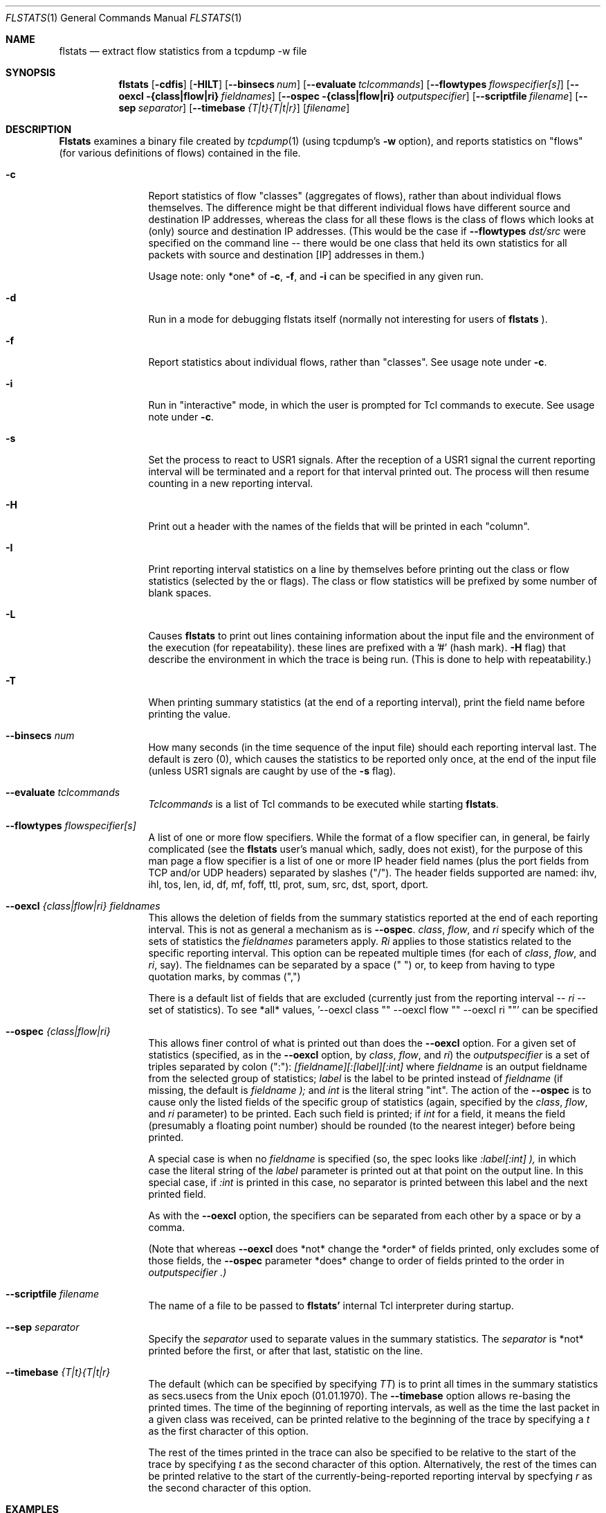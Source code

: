 .\" for help on these macros, the mdoc package, see:
.\" http://mdocml.bsd.lv/man/mdoc.7.html
.Dd March 15, 1996
.Dt FLSTATS 1
.Os BSD 4.3
.Sh NAME
.Nm flstats
.Nd extract flow statistics from a tcpdump -w file
.Sh SYNOPSIS
.Nm flstats
.Op Fl cdfis
.Op Fl HILT
.Op Fl -binsecs Ar num
.Op Fl -evaluate Ar tclcommands
.Op Fl -flowtypes Ar flowspecifier[s]
.Op Fl -oexcl {class|flow|ri} Ar fieldnames
.Op Fl -ospec {class|flow|ri} Ar outputspecifier
.Op Fl -scriptfile Ar filename
.Op Fl -sep Ar separator
.Op Fl -timebase Ar {T|t}{T|t|r}
.Op Ar filename
.Sh DESCRIPTION
.Nm Flstats
examines a binary
file created by
.Xr tcpdump  1
(using tcpdump's
.Fl w
option),
and reports statistics on "flows" (for various definitions
of flows) contained in the file.
.Pp
.Bl -tag -width Ic
.It Fl c
Report statistics of flow "classes" (aggregates of flows), rather than
about individual flows themselves.  The difference might be that
different individual flows have different source and destination IP
addresses, whereas the class for all these flows is the class of flows
which looks at (only) source and destination IP addresses.  (This
would be the case if
.Fl -flowtypes Ar dst/src
were specified on the command line -- there would be one class that
held its own statistics for all packets with source and destination
[IP] addresses in them.)

Usage note: only *one* of
.Fl c ,
.Fl f ,
and
.Fl i
can be specified in any given run.
.It Fl d
Run in a mode for debugging flstats itself (normally not interesting
for users of
.Nm flstats
).
.It Fl f
Report statistics about individual flows, rather than "classes".  See
usage note under
.Fl c .
.It Fl i
Run in "interactive" mode, in which the user is prompted for Tcl
commands to execute.  See usage note under
.Fl c .
.It Fl s
Set the process to react to USR1 signals.  After the reception of a USR1
signal the current reporting interval will be terminated and a report
for that interval printed out.  The process will then resume counting
in a new reporting interval.
.It Fl H
Print out a header with the names of the fields that will be printed
in each "column".
.It Fl I
Print reporting interval statistics on a line by themselves before
printing out the class or flow statistics (selected by the
.FL c
or
.FL f
flags).  The class or flow statistics will be prefixed by some number
of blank spaces.
.It Fl L
Causes
.Nm flstats
to print out lines containing information about the input file and the
environment of the execution (for repeatability).  these lines are
prefixed with a '#' (hash mark).
.Fl H
flag) that describe the environment in which the trace is being run.
(This is done to help with repeatability.)
.It Fl T
When printing summary statistics (at the end of a reporting interval),
print the field name before printing the value.
.It Fl -binsecs Ar num
How many seconds (in the time sequence of the input file) should each
reporting interval last.  The default is zero (0), which causes the
statistics to be reported only once, at the end of the input file
(unless USR1 signals are caught by use of the
.Fl s
flag).
.It Fl -evaluate Ar tclcommands
.Ar Tclcommands
is a list of Tcl commands to be executed while starting
.Nm flstats .
.It Fl -flowtypes Ar flowspecifier[s]
A list of one or more flow specifiers.  While the format of a flow
specifier can, in general, be fairly complicated (see the
.Nm flstats
user's manual which, sadly, does not exist), for the purpose of this
man page a flow specifier is a list of one or more IP header field
names (plus the port fields from TCP and/or UDP headers) separated by
slashes ("/").  The header fields supported are named: ihv, ihl, tos,
len, id, df, mf, foff, ttl, prot, sum, src, dst, sport, dport.
.It Fl -oexcl Ar {class|flow|ri} fieldnames
This allows the deletion of fields from the summary statistics reported
at the end of each reporting interval.  This is not as general a
mechanism as is
.Fl -ospec .
.Ar class ,
.Ar flow ,
and
.Ar ri
specify which of the sets of statistics the
.Ar fieldnames
parameters apply.
.Ar Ri
applies to those statistics related to the specific reporting
interval.  This option can be repeated multiple times (for each of
.Ar class ,
.Ar flow ,
and
.Ar ri ,
say).  The fieldnames can be separated by a space (" ") or, to keep
from having to type quotation marks, by commas (",")

There is a default list of fields that are excluded (currently just
from the reporting interval --
.Ar ri
-- set of statistics).  To see *all* values, '--oexcl class "" --oexcl
flow "" --oexcl ri ""' can be specified
.It Fl -ospec Ar {class|flow|ri}
This allows finer control of what is printed out than does the
.Fl -oexcl
option.  For a given set of statistics (specified, as in the
.Fl -oexcl
option, by
.Ar class ,
.Ar flow ,
and
.Ar ri )
the
.Ar outputspecifier
is a set of triples separated by colon (":"):
.Ar [fieldname][:[label][:int]
where
.Ar fieldname
is an output fieldname from the selected group of statistics;
.Ar label
is the label to be printed instead of
.Ar fieldname
(if missing, the default is
.Ar fieldname );
and
.Ar int
is the literal string "int".  The action of the
.Fl -ospec
is to cause only the listed fields of the specific group of statistics
(again, specified by the
.Ar class ,
.Ar flow ,
and
.Ar ri
parameter) to be printed.  Each such field is printed; if
.Ar int
for a field, it means the field (presumably a floating point number)
should be rounded (to the nearest integer) before being printed.

A special case is when no
.Ar fieldname
is specified (so, the spec looks like
.Ar :label[:int] ),
in which case the literal string of the
.Ar label
parameter is printed out at that point on the output line.  In this
special case, if
.Ar :int
is printed in this case, no separator is printed between this label
and the next printed field.

As with the
.Fl -oexcl
option, the specifiers can be separated from each other by a space or
by a comma.

(Note that whereas
.Fl -oexcl
does *not* change the *order* of fields printed, only excludes some of
those fields, the
.Fl -ospec
parameter *does* change to order of fields printed to the order in
.Ar outputspecifier .)
.It Fl -scriptfile Ar filename
The name of a file to be passed to
.Nm flstats'
internal Tcl interpreter during startup.
.It Fl -sep Ar separator
Specify the
.Ar separator
used to separate values in the summary statistics.  The
.Ar separator
is *not* printed before the first, or after that last, statistic on
the line.
.It Fl -timebase Ar {T|t}{T|t|r}
The default (which can be specified by specifying
.Ar TT )
is to print all times in the summary statistics as
secs.usecs from the Unix epoch (01.01.1970).  The
.Fl -timebase
option allows re-basing the printed times.  The time of the beginning
of reporting intervals, as well as the time the last packet in a given
class was received, can be printed relative to the beginning of the
trace by specifying a
.Ar t
as the first character of this option.

The rest of the times printed in the trace can also be specified to be
relative to the start of the trace by specifying
.Ar t
as the second character of this option.  Alternatively, the rest of
the times can be printed relative to the start of the
currently-being-reported reporting interval by specfying
.Ar r
as the second character of this option.
.Sh EXAMPLES
To see how many source/destination pairs there were in a trace, along
with the number of packets, bytes, and other information about the data
flowing between them:
.Bd -literal -offset indent
% flstats -T -c --flowtypes src/dst --timebase tr file.tcpd
binno 0 ri_start 0.000000 ri_end 15.762258 ri_firstpkt 0.002680 ri_lastpkt 15.559384 ri_pkts 507 ri_bytes 355444 ri_tsipg 0.105973 ri_isipg 0.105973 ignorepkts 24 ignorebytes 1132 unclpkts 0 unclbytes 0 type src/dst created 18 deleted 0 added 0 removed 0 active 18 pkts 507 bytes 355444 sipg 0.105973 lastrecv 15.559384
.Ed
.Pp
The above says that in bin number 0 (the only bin) there were 18
unique source/destination pairs which together exchanged 507 packets
totalling 355,444 bytes.  The smoothed interpacket arrival time was
105,973 microseconds.  The "ignored" packets were non-IP packets
(often, but not always, ARP packets).
.Pp
To actually list out the source/destination pairs in the trace:
.Bd -literal -offset indent
% flstats -TI -f --flowtypes src/dst --timebase tr file.tcpd
binno 0 ri_start 0.000000 ri_end 15.762258 ri_firstpkt 0.002680 ri_lastpkt 15.559384 ri_pkts 507 ri_bytes 355444 ri_tsipg 0.105973 ri_isipg 0.105973 ignorepkts 24 ignorebytes 1132 unclpkts 0 unclbytes 0
    class 1 type src/dst id 192.168.2.184/99.19.69.197 pkts 4 bytes 256 sipg 0.455354 created 0.002680 last 4.004762
    class 1 type src/dst id 192.168.2.176/239.255.255.250 pkts 10 bytes 3342 sipg 0.768854 created 2.730328 last 13.231953
    class 1 type src/dst id 192.168.2.176/255.255.255.255 pkts 10 bytes 3342 sipg 0.768861 created 2.730601 last 13.232308
    class 1 type src/dst id 192.168.2.184/192.168.2.255 pkts 2 bytes 88 sipg 0.887533 created 3.038121 last 10.138392
    class 1 type src/dst id 192.168.2.184/224.0.0.1 pkts 2 bytes 88 sipg 0.887542 created 3.038132 last 10.138474
    class 1 type src/dst id 192.168.2.83/192.168.2.184 pkts 2 bytes 112 sipg 0.889530 created 3.043029 last 10.159276
    class 1 type src/dst id 192.168.2.184/208.80.154.224 pkts 48 bytes 7228 sipg 0.280332 created 5.719181 last 15.017931
    class 1 type src/dst id 208.80.154.224/192.168.2.184 pkts 52 bytes 43405 sipg 0.313053 created 5.883181 last 15.245128
    class 1 type src/dst id 192.168.2.184/208.80.154.240 pkts 143 bytes 13047 sipg 0.003487 created 6.030878 last 13.286928
    class 1 type src/dst id 192.168.2.83/239.255.255.250 pkts 26 bytes 8878 sipg 0.308499 created 6.163833 last 15.559384
    class 1 type src/dst id 208.80.154.240/192.168.2.184 pkts 197 bytes 274037 sipg 0.016148 created 6.194215 last 13.398893
    class 1 type src/dst id 192.168.2.184/192.168.2.1 pkts 1 bytes 64 sipg 0.000000 created 6.454218 last 6.454218
    class 1 type src/dst id 192.168.2.1/192.168.2.184 pkts 1 bytes 182 sipg 0.000000 created 6.464751 last 6.464751
    class 1 type src/dst id 192.168.2.184/216.17.8.52 pkts 2 bytes 112 sipg 0.000000 created 7.218210 last 7.218213
    class 1 type src/dst id 216.17.8.52/192.168.2.184 pkts 2 bytes 92 sipg 0.004998 created 7.385571 last 7.425555
    class 1 type src/dst id 192.168.2.94/224.0.0.251 pkts 1 bytes 180 sipg 0.000000 created 9.009267 last 9.009267
    class 1 type src/dst id 108.160.163.109/192.168.2.184 pkts 2 bytes 429 sipg 0.027229 created 10.857595 last 11.075427
    class 1 type src/dst id 192.168.2.184/108.160.163.109 pkts 2 bytes 562 sipg 0.000313 created 10.857668 last 10.860177
.Ed
.Pp
Here, we've specified
.Ar I
in order to make the output a bit easier for we humans to understand.
The above output tells us that source 192.168.2.184 sent 143 packets,
totalling 13047 bytes, to destination 208.80.154.240, as well as
information about 17 other sources (including information about source
208.80.154.240 sending to destination 192.168.2.184).
.Pp
To see how many different TOS values there are in the trace:
.Bd -literal -offset indent
% flstats -HI -c --flowtypes tos --timebase tr file.tcpd
binno ri_start ri_end ri_firstpkt ri_lastpkt ri_pkts ri_bytes ri_tsipg ri_isipg ignorepkts ignorebytes unclpkts unclbytes
    type created deleted added removed active pkts bytes sipg lastrecv
0 0.000000 15.762258 0.002680 15.559384 507 355444 0.105973 0.105973 24 1132 0 0
    tos 1 0 0 0 1 507 355444 0.105973 15.559384
.Ed
.Pp
Here, we've changed the
.Fl T
to
.Fl H
to print out the column labels once, at the beginning of the trace.
This is a bit harder to read, but more compact.  The above output
tells us same tos field was set in all the processed packet.  To see
which value this was:
.Bd -literal -offset indent
% flstats -HI -f --flowtypes tos --ospec flow id --timebase tr file.tcpd
binno ri_start ri_end ri_firstpkt ri_lastpkt ri_pkts ri_bytes ri_tsipg ri_isipg ignorepkts ignorebytes unclpkts unclbytes
    id
0 0.000000 15.762258 0.002680 15.559384 507 355444 0.105973 0.105973 24 1132 0 0
    0
.Ed
.Pp
Here we've used the
.Fl -ospec
option to change the reporting for
.Ar flow
statistics to *only* print out the
.Ar id
field.  We see that the tos value used in all the packets in this
trace was the value 0.
.Pp
What about packet size distribution in the trace file?  First, to see
how many different packet sizes are in the file:
.Bd -literal -offset indent
% flstats -HI -c --ospec class active --flowtypes len --timebase tr file.tcpd
binno ri_start ri_end ri_firstpkt ri_lastpkt ri_pkts ri_bytes ri_tsipg ri_isipg ignorepkts ignorebytes unclpkts unclbytes
    active
0 0.000000 15.762258 0.002680 15.559384 507 355444 0.105973 0.105973 24 1132 0 0
    67
.Ed
.Pp
So, there are 67 distinct lengths in the file.  To see the actual
lengths:
.Bd -literal -offset indent
% flstats -HI -f --flowtypes len --timebase tr file.tcpd
binno ri_start ri_end ri_firstpkt ri_lastpkt ri_pkts ri_bytes ri_tsipg ri_isipg ignorepkts ignorebytes unclpkts unclbytes
    class type id pkts bytes sipg created last
0 0.000000 15.762258 0.002680 15.559384 507 355444 0.105973 0.105973 24 1132 0 0
    1 len 64 11 704 1.059213 0.002680 15.245128
    1 len 407 4 1628 1.066227 2.730328 12.478685
    1 len 460 4 1840 1.066230 2.981189 12.729570
    1 len 44 4 176 0.776602 3.038121 10.138474
    1 len 56 4 224 0.767211 3.043029 10.159276
    1 len 410 4 1640 1.066216 3.232132 12.980405
    1 len 208 4 832 1.066237 3.482898 13.231335
    1 len 186 4 744 1.066270 3.483570 13.232308
    1 len 1005 1 1005 0.000000 5.719181 5.719181
    1 len 52 178 9256 0.017057 5.883181 13.398893
    1 len 1381 12 16572 0.293116 6.013681 12.711069
    1 len 1492 188 280496 0.002739 6.016352 13.286427
    1 len 947 1 947 0.000000 6.019279 6.019279
    1 len 620 1 620 0.000000 6.030878 6.030878
    1 len 1403 2 2806 0.833673 6.038051 12.707436
    1 len 676 1 676 0.000000 6.040259 6.040259
    1 len 296 4 1184 0.933236 6.163833 14.632869
    1 len 774 1 774 0.000000 6.196387 6.196387
    1 len 1281 1 1281 0.000000 6.207290 6.207290
    1 len 233 1 233 0.000000 6.261779 6.261779
    1 len 182 1 182 0.000000 6.464751 6.464751
    1 len 593 1 593 0.000000 6.481737 6.481737
    1 len 60 1 60 0.000000 6.629571 6.629571
    1 len 276 1 276 0.000000 6.629852 6.629852
    1 len 242 1 242 0.000000 6.656202 6.656202
 ...
.Ed
.Pp

This also shows the interpacket arrival time (smoothed) between
packets of the same length.  To see only the lengths, packet counts
and byte counts, we could specify
.Fl -ospec flow id,pkts,bytes
.
.Ed
.Sh BUGS
.Nm flstats
does not support IPv6.

Specifying output formats for
.Nm flstats
is a bit tricky.
.Sh SEE ALSO
.Xr tclsh 1 ,
.Xr tcpdump 1 ,
.Xr pcap 3 ,
.Sh HISTORY
The
.Nm flstats
command was written at Ipsilon Networks in 1996.
